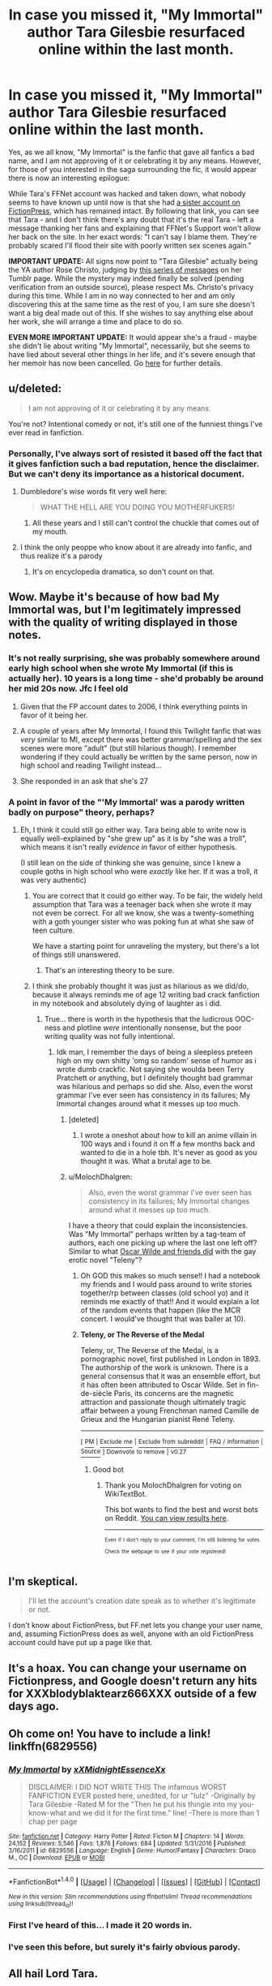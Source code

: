 #+TITLE: In case you missed it, "My Immortal" author Tara Gilesbie resurfaced online within the last month.

* In case you missed it, "My Immortal" author Tara Gilesbie resurfaced online within the last month.
:PROPERTIES:
:Author: MolochDhalgren
:Score: 172
:DateUnix: 1504151510.0
:DateShort: 2017-Aug-31
:FlairText: News
:END:
Yes, as we all know, "My Immortal" is the fanfic that gave all fanfics a bad name, and I am not approving of it or celebrating it by any means. However, for those of you interested in the saga surrounding the fic, it would appear there is now an interesting epilogue:

While Tara's FFNet account was hacked and taken down, what nobody seems to have known up until now is that she had [[https://www.fictionpress.com/u/518933/XXXblodyblaktearz666XXX][a sister account on FictionPress]], which has remained intact. By following that link, you can see that Tara - and I don't think there's any doubt that it's the real Tara - left a message thanking her fans and explaining that FFNet's Support won't allow her back on the site. In her exact words: "I can't say I blame them. They're probably scared I'll flood their site with poorly written sex scenes again."

*IMPORTANT UPDATE:* All signs now point to "Tara Gilesbie" actually being the YA author Rose Christo, judging by [[https://rosechristo1.tumblr.com/search/my%20immortal][this series of messages]] on her Tumblr page. While the mystery may indeed finally be solved (pending verification from an outside source), please respect Ms. Christo's privacy during this time. While I am in no way connected to her and am only discovering this at the same time as the rest of you, I am sure she doesn't want a big deal made out of this. If she wishes to say anything else about her work, she will arrange a time and place to do so.

*EVEN MORE IMPORTANT UPDATE:* It would appear she's a fraud - maybe she didn't lie about writing "My Immortal", necessarily, but she seems to have lied about several other things in her life, and it's severe enough that her memoir has now been cancelled. Go [[https://www.reddit.com/r/HPfanfiction/comments/75nzp0/rose_christo_had_her_memoir_cancelled_deleted_her/][here]] for further details.


** u/deleted:
#+begin_quote
  I am not approving of it or celebrating it by any means.
#+end_quote

You're not? Intentional comedy or not, it's still one of the funniest things I've ever read in fanfiction.
:PROPERTIES:
:Score: 77
:DateUnix: 1504156468.0
:DateShort: 2017-Aug-31
:END:

*** Personally, I've always sort of resisted it based off the fact that it gives fanfiction such a bad reputation, hence the disclaimer. But we can't deny its importance as a historical document.
:PROPERTIES:
:Author: MolochDhalgren
:Score: 33
:DateUnix: 1504156895.0
:DateShort: 2017-Aug-31
:END:

**** Dumbledore's wise words fit very well here:

#+begin_quote
  WHAT THE HELL ARE YOU DOING YOU MOTHERFUKERS!
#+end_quote
:PROPERTIES:
:Author: T0lias
:Score: 105
:DateUnix: 1504163303.0
:DateShort: 2017-Aug-31
:END:

***** All these years and I still can't control the chuckle that comes out of my mouth.
:PROPERTIES:
:Author: Whiteness88
:Score: 17
:DateUnix: 1504249508.0
:DateShort: 2017-Sep-01
:END:


**** I think the only peoppe who know about it are already into fanfic, and thus realize it's a parody
:PROPERTIES:
:Author: beetnemesis
:Score: 9
:DateUnix: 1504210823.0
:DateShort: 2017-Sep-01
:END:

***** It's on encyclopedia dramatica, so don't count on that.
:PROPERTIES:
:Author: ITSINTHESHIP
:Score: 2
:DateUnix: 1504321142.0
:DateShort: 2017-Sep-02
:END:


** Wow. Maybe it's because of how bad My Immortal was, but I'm legitimately impressed with the quality of writing displayed in those notes.
:PROPERTIES:
:Author: Tryist
:Score: 74
:DateUnix: 1504153427.0
:DateShort: 2017-Aug-31
:END:

*** It's not really surprising, she was probably somewhere around early high school when she wrote My Immortal (if this is actually her). 10 years is a long time - she'd probably be around her mid 20s now. Jfc I feel old
:PROPERTIES:
:Author: blast_ended_sqrt
:Score: 53
:DateUnix: 1504154565.0
:DateShort: 2017-Aug-31
:END:

**** Given that the FP account dates to 2006, I think everything points in favor of it being her.
:PROPERTIES:
:Author: MolochDhalgren
:Score: 33
:DateUnix: 1504154862.0
:DateShort: 2017-Aug-31
:END:


**** A couple of years after My Immortal, I found this Twilight fanfic that was /very/ similar to MI, except there was better grammar/spelling and the sex scenes were more "adult" (but still hilarious though). I remember wondering if they could actually be written by the same person, now in high school and reading Twilight instead...
:PROPERTIES:
:Author: TheDivineSappho
:Score: 15
:DateUnix: 1504189032.0
:DateShort: 2017-Aug-31
:END:


**** She responded in an ask that she's 27
:PROPERTIES:
:Author: Meiyouxiangjiao
:Score: 3
:DateUnix: 1504776186.0
:DateShort: 2017-Sep-07
:END:


*** A point in favor of the "'My Immortal' was a parody written badly on purpose" theory, perhaps?
:PROPERTIES:
:Author: MolochDhalgren
:Score: 25
:DateUnix: 1504154654.0
:DateShort: 2017-Aug-31
:END:

**** Eh, I think it could still go either way. Tara being able to write now is equally well-explained by "she grew up" as it is by "she was a troll", which means it isn't really /evidence/ in favor of either hypothesis.

(I still lean on the side of thinking she was genuine, since I knew a couple goths in high school who were /exactly/ like her. If it was a troll, it was very authentic)
:PROPERTIES:
:Author: blast_ended_sqrt
:Score: 54
:DateUnix: 1504155826.0
:DateShort: 2017-Aug-31
:END:

***** You are correct that it could go either way. To be fair, the widely held assumption that Tara was a teenager back when she wrote it may not even be correct. For all we know, she was a twenty-something with a goth younger sister who was poking fun at what she saw of teen culture.

We have a starting point for unraveling the mystery, but there's a lot of things still unanswered.
:PROPERTIES:
:Author: MolochDhalgren
:Score: 23
:DateUnix: 1504156179.0
:DateShort: 2017-Aug-31
:END:

****** That's an interesting theory to be sure.
:PROPERTIES:
:Author: Achille-Talon
:Score: 3
:DateUnix: 1504174510.0
:DateShort: 2017-Aug-31
:END:


***** I think she probably thought it was just as hilarious as we did/do, because it always reminds me of age 12 writing bad crack fanfiction in my notebook and absolutely dying of laughter as i did.
:PROPERTIES:
:Score: 16
:DateUnix: 1504165546.0
:DateShort: 2017-Aug-31
:END:

****** True... there is worth in the hypothesis that the ludicrous OOC-ness and plotline /were/ intentionally nonsense, but the poor writing quality was not fully intentional.
:PROPERTIES:
:Author: Achille-Talon
:Score: 9
:DateUnix: 1504174540.0
:DateShort: 2017-Aug-31
:END:

******* Idk man, I remember the days of being a sleepless preteen high on my own shitty 'omg so random' sense of humor as i wrote dumb crackfic. Not saying she woulda been Terry Pratchett or anything, but I definitely thought bad grammar was hilarious and perhaps so did she. Also, even the worst grammar I've ever seen has consistency in its failures; My Immortal changes around what it messes up too much.
:PROPERTIES:
:Score: 14
:DateUnix: 1504174778.0
:DateShort: 2017-Aug-31
:END:

******** [deleted]
:PROPERTIES:
:Score: 6
:DateUnix: 1504226787.0
:DateShort: 2017-Sep-01
:END:

********* I wrote a oneshot about how to kill an anime villain in 100 ways and i found it on ff a few months back and wanted to die in a hole tbh. It's never as good as you thought it was. What a brutal age to be.
:PROPERTIES:
:Score: 4
:DateUnix: 1504235259.0
:DateShort: 2017-Sep-01
:END:


******** u/MolochDhalgren:
#+begin_quote
  Also, even the worst grammar I've ever seen has consistency in its failures; My Immortal changes around what it messes up too much.
#+end_quote

I have a theory that could explain the inconsistencies. Was "My Immortal" perhaps written by a tag-team of authors, each one picking up where the last one left off? Similar to what [[https://en.wikipedia.org/wiki/Teleny,_or_The_Reverse_of_the_Medal][Oscar Wilde and friends did]] with the gay erotic novel "Teleny"?
:PROPERTIES:
:Author: MolochDhalgren
:Score: 3
:DateUnix: 1504227415.0
:DateShort: 2017-Sep-01
:END:

********* Oh GOD this makes so much sense!! I had a notebook my friends and I would pass around to write stories together/rp between classes (old school yo) and it reminds me exactly of that!! And it would explain a lot of the random events that happen (like the MCR concert. I would've thought that was baller at 10).
:PROPERTIES:
:Score: 3
:DateUnix: 1504235134.0
:DateShort: 2017-Sep-01
:END:


********* *Teleny, or The Reverse of the Medal*

Teleny, or, The Reverse of the Medal, is a pornographic novel, first published in London in 1893. The authorship of the work is unknown. There is a general consensus that it was an ensemble effort, but it has often been attributed to Oscar Wilde. Set in fin-de-siècle Paris, its concerns are the magnetic attraction and passionate though ultimately tragic affair between a young Frenchman named Camille de Grieux and the Hungarian pianist René Teleny.

--------------

^{[} [[https://www.reddit.com/message/compose?to=kittens_from_space][^{PM}]] ^{|} [[https://reddit.com/message/compose?to=WikiTextBot&message=Excludeme&subject=Excludeme][^{Exclude} ^{me}]] ^{|} [[https://np.reddit.com/r/HPfanfiction/about/banned][^{Exclude} ^{from} ^{subreddit}]] ^{|} [[https://np.reddit.com/r/WikiTextBot/wiki/index][^{FAQ} ^{/} ^{Information}]] ^{|} [[https://github.com/kittenswolf/WikiTextBot][^{Source}]] ^{]} ^{Downvote} ^{to} ^{remove} ^{|} ^{v0.27}
:PROPERTIES:
:Author: WikiTextBot
:Score: 3
:DateUnix: 1504227420.0
:DateShort: 2017-Sep-01
:END:

********** Good bot
:PROPERTIES:
:Author: MolochDhalgren
:Score: 2
:DateUnix: 1504227601.0
:DateShort: 2017-Sep-01
:END:

*********** Thank you MolochDhalgren for voting on WikiTextBot.

This bot wants to find the best and worst bots on Reddit. [[https://goodbot-badbot.herokuapp.com/][You can view results here]].

--------------

^{^{Even}} ^{^{if}} ^{^{I}} ^{^{don't}} ^{^{reply}} ^{^{to}} ^{^{your}} ^{^{comment,}} ^{^{I'm}} ^{^{still}} ^{^{listening}} ^{^{for}} ^{^{votes.}} ^{^{Check}} ^{^{the}} ^{^{webpage}} ^{^{to}} ^{^{see}} ^{^{if}} ^{^{your}} ^{^{vote}} ^{^{registered!}}
:PROPERTIES:
:Author: GoodBot_BadBot
:Score: 2
:DateUnix: 1504227603.0
:DateShort: 2017-Sep-01
:END:


** I'm skeptical.

#+begin_quote
  I'll let the account's creation date speak as to whether it's legitimate or not.
#+end_quote

I don't know about FictionPress, but FF.net lets you change your user name, and, assuming FictionPress does as well, anyone with an old FictionPress account could have put up a page like that.
:PROPERTIES:
:Author: turbinicarpus
:Score: 25
:DateUnix: 1504175630.0
:DateShort: 2017-Aug-31
:END:


** It's a hoax. You can change your username on Fictionpress, and Google doesn't return any hits for XXXblodyblaktearz666XXX outside of a few days ago.
:PROPERTIES:
:Score: 34
:DateUnix: 1504180088.0
:DateShort: 2017-Aug-31
:END:


** Oh come on! You have to include a link! linkffn(6829556)
:PROPERTIES:
:Author: rpeh
:Score: 15
:DateUnix: 1504167005.0
:DateShort: 2017-Aug-31
:END:

*** [[http://www.fanfiction.net/s/6829556/1/][*/My Immortal/*]] by [[https://www.fanfiction.net/u/1885554/xXMidnightEssenceXx][/xXMidnightEssenceXx/]]

#+begin_quote
  DISCLAIMER: I DID NOT WRITE THIS The infamous WORST FANFICTION EVER posted here, unedited, for ur "lulz" -Originally by Tara Gilesbie -Rated M for the "Then he put his thingie into my you-know-what and we did it for the first time." line! -There is more than 1 chap per page
#+end_quote

^{/Site/: [[http://www.fanfiction.net/][fanfiction.net]] *|* /Category/: Harry Potter *|* /Rated/: Fiction M *|* /Chapters/: 14 *|* /Words/: 24,152 *|* /Reviews/: 5,546 *|* /Favs/: 1,876 *|* /Follows/: 684 *|* /Updated/: 5/31/2016 *|* /Published/: 3/16/2011 *|* /id/: 6829556 *|* /Language/: English *|* /Genre/: Humor/Fantasy *|* /Characters/: Draco M., OC *|* /Download/: [[http://www.ff2ebook.com/old/ffn-bot/index.php?id=6829556&source=ff&filetype=epub][EPUB]] or [[http://www.ff2ebook.com/old/ffn-bot/index.php?id=6829556&source=ff&filetype=mobi][MOBI]]}

--------------

*FanfictionBot*^{1.4.0} *|* [[[https://github.com/tusing/reddit-ffn-bot/wiki/Usage][Usage]]] | [[[https://github.com/tusing/reddit-ffn-bot/wiki/Changelog][Changelog]]] | [[[https://github.com/tusing/reddit-ffn-bot/issues/][Issues]]] | [[[https://github.com/tusing/reddit-ffn-bot/][GitHub]]] | [[[https://www.reddit.com/message/compose?to=tusing][Contact]]]

^{/New in this version: Slim recommendations using/ ffnbot!slim! /Thread recommendations using/ linksub(thread_id)!}
:PROPERTIES:
:Author: FanfictionBot
:Score: 14
:DateUnix: 1504167024.0
:DateShort: 2017-Aug-31
:END:


*** First I've heard of this... I made it 20 words in.
:PROPERTIES:
:Author: ScarySpikes
:Score: 2
:DateUnix: 1504760320.0
:DateShort: 2017-Sep-07
:END:


*** I've seen this before, but surely it's fairly obvious parody.
:PROPERTIES:
:Author: anOsborn
:Score: 1
:DateUnix: 1504212753.0
:DateShort: 2017-Sep-01
:END:


** All hail Lord Tara.
:PROPERTIES:
:Author: ShinraFuckingTensei
:Score: 12
:DateUnix: 1504161399.0
:DateShort: 2017-Aug-31
:END:


** Our saviour returns.
:PROPERTIES:
:Author: bilal1212
:Score: 9
:DateUnix: 1504158788.0
:DateShort: 2017-Aug-31
:END:


** My immortal is obviously a parody, and I honestly have no idea how any of you could think it isn't.
:PROPERTIES:
:Author: swagrabbit
:Score: 8
:DateUnix: 1504196861.0
:DateShort: 2017-Aug-31
:END:


** It looks legit to me. I first discovered Tara on IMDb's My Chemical Romance board before she wrote the fanfic. The upload date of March 3, 2006 corresponds with what I remember. And the first hacker was this user [[https://www.fanfiction.net/u/794352/Coruscate-Corruption]]. She posted her pic on XXXbloodyrists666XXX's forum and she looked Filipina even though I know the profile says USA.
:PROPERTIES:
:Author: ebonyd
:Score: 7
:DateUnix: 1504479336.0
:DateShort: 2017-Sep-04
:END:

*** Holy Smokes, everybody! Somebody who was in contact with Tara in the days before "My Immortal"! Do you have a link to that IMDb board? Something that might give us a hint as to Tara's identity?
:PROPERTIES:
:Author: MolochDhalgren
:Score: 4
:DateUnix: 1504481456.0
:DateShort: 2017-Sep-04
:END:

**** IMDb disabled their boards earlier this year and Tara's account was deleted around 2009. But her self-entered bio, where I'm mentioned (My username at the time was heartdreamer. Stupid, I know.) is still up. [[http://www.imdb.com/user/ur7025268/]]

"hi im tara. im a goth (n prode!). i have died blak hair n blu eyez. i wer eyeliner a lot of da time. i hav a bf. his naym is justin. he rox! i liv in Dubia. likz: eyliner, goffik makep, beng goffik, GOOD CHRALOTTE, death, sleting my rists, drak colorz, hot topik dizliks: beng alive, bo, pop music, brite colors, pink, brabie, hiraly doof

da music i lik: linen prak, GOOD CHRELOTE, evinezenz, simpl plan, akon, arvil levine, blink-183, panik! at da disko, foll oot boi, mcr. HIRALY DOOF IS A PSR!

fav moviez: when a stranger kallz, da grudge, da grudge 2, korps bird, da nitemare b4 krismas, da ring 2, da ring, shrak attak, undreworld 2, da texas chonsow massakre da bogenning

ps 2 all da prepz nd pozers tryin 2 diz me u r jus jeloz!!!! so yolsentik nd hartdremer u kan go fok ur momz 4 al i ker ok U SUK!!!111"

Also, here's a petition Tara made in 2005. [[https://web.archive.org/web/20051111234907/http://www.petitiononline.com/tararox/petition.html]]
:PROPERTIES:
:Author: ebonyd
:Score: 3
:DateUnix: 1505205162.0
:DateShort: 2017-Sep-12
:END:

***** u/MolochDhalgren:
#+begin_quote
  i hav a bf. his naym is justin. he rox!
#+end_quote

Well, that fits with what Rose Christo has said about [[https://rosechristo1.tumblr.com/post/164921122309/do-you-agree-that-my-immortal-is-gay-culture][going through a super-straight phase]] at the time she wrote "My Immortal". Justin, if you're anywhere out there, your ex-girlfriend is famous now.

Also, I like how Blink-182 was misspelled twice: "Blink-183" in this bio and "Blink-821" in the petition. And I'm finding "Hiraly Doof" much funnier than I should.
:PROPERTIES:
:Author: MolochDhalgren
:Score: 1
:DateUnix: 1505244445.0
:DateShort: 2017-Sep-12
:END:


** Guaranteed she was in middle school when she wrote that.
:PROPERTIES:
:Score: 6
:DateUnix: 1504185834.0
:DateShort: 2017-Aug-31
:END:

*** [deleted]
:PROPERTIES:
:Score: 1
:DateUnix: 1510953100.0
:DateShort: 2017-Nov-18
:END:

**** Wait until high school, that's where you really learn how to write.
:PROPERTIES:
:Score: 1
:DateUnix: 1510962883.0
:DateShort: 2017-Nov-18
:END:


** I was really enjoying this until she started talking about My Chemical Romance. If she's in seventh year with Draco then it is 1998 and My Chemical Romance didn't become a band until 2001. She lost all her credibility.
:PROPERTIES:
:Author: ianmrtnz3
:Score: 14
:DateUnix: 1504180930.0
:DateShort: 2017-Aug-31
:END:


** I'm leaning more towards intentional troll or comedy when it comes to the poor quality of writing in My Immortal. I could write far better than that even when I was in middle school.

All hail Lord Tara.
:PROPERTIES:
:Score: 4
:DateUnix: 1504186207.0
:DateShort: 2017-Aug-31
:END:


** [deleted]
:PROPERTIES:
:Score: 5
:DateUnix: 1504226614.0
:DateShort: 2017-Sep-01
:END:

*** [deleted]
:PROPERTIES:
:Score: 3
:DateUnix: 1504227223.0
:DateShort: 2017-Sep-01
:END:

**** [deleted]
:PROPERTIES:
:Score: 2
:DateUnix: 1504227847.0
:DateShort: 2017-Sep-01
:END:


** Is this even real?
:PROPERTIES:
:Author: Katagma
:Score: 3
:DateUnix: 1504234394.0
:DateShort: 2017-Sep-01
:END:

*** I want it to be
:PROPERTIES:
:Author: bubblegumpandabear
:Score: 2
:DateUnix: 1504276916.0
:DateShort: 2017-Sep-01
:END:


** [deleted]
:PROPERTIES:
:Score: 2
:DateUnix: 1504306205.0
:DateShort: 2017-Sep-02
:END:

*** u/MolochDhalgren:
#+begin_quote
  I only remembered this site a few weeks ago when I was talking with my agent and my editor about My Immortal's weird internet legacy.
#+end_quote

Sarcasm? Or is Tara actually a professional published author by now? And if so - how many people out there know her secret?

#+begin_quote
  If you know how to get in contact with Xing Li, let me know. I can easily prove I'm who I say I am if he'll give me the time of day.
#+end_quote

Tara claims to have proof of her identity, and she's making a direct appeal to the founder of FFNet to prove her claims. Stay tuned for further updates.
:PROPERTIES:
:Author: MolochDhalgren
:Score: 5
:DateUnix: 1504312781.0
:DateShort: 2017-Sep-02
:END:

**** There's a theory that she could be Rose Christo because there's a lot of similarities between the two.
:PROPERTIES:
:Author: XAngelHunterX
:Score: 5
:DateUnix: 1504556208.0
:DateShort: 2017-Sep-05
:END:

***** Rose Christo's Tumblr page has been [[https://rosechristo1.tumblr.com/search/my%20immortal][flooded with My Immortal-related messages]] over the last couple days, and she appears to have revealed herself as the author. I think the mystery has just been solved. Given that the person on FP said she uses her real name on Tumblr, these two accounts definitely seem to corroborate each other.

Furthermore, there's a couple tweets on Christo's Twitter page which I think will settle the question of whether it's legit or not: [[https://twitter.com/rosechristo1/status/902779683649056768][this one]] from August 29 in which she asks for Xing Li's email - /two days/ before a similar appeal was made on the FP account - and [[https://twitter.com/rosechristo1/status/903168571697704961][this one]] from August 31 in which she shows a screencap of her FP profile from before she made the updates.
:PROPERTIES:
:Author: MolochDhalgren
:Score: 3
:DateUnix: 1504560061.0
:DateShort: 2017-Sep-05
:END:

****** Thank you for the evidence.
:PROPERTIES:
:Author: XAngelHunterX
:Score: 2
:DateUnix: 1504634725.0
:DateShort: 2017-Sep-05
:END:

******* In the interest of balance, I should point out that someone has already sifted through the evidence on Tumblr and [[https://furiousgalaxypizza.tumblr.com/post/165014478708/why-rose-christo-is-not-the-author-of-my-immortal][presented an argument that Christo /isn't/ the actual author]]. There's definitely some points in here that are worth consideration, but still, this is the most convincing case of "someone-claiming-to-be-Tara-Gilesbie" that we've ever seen.

I don't expect the debate to end here by any means. As I said earlier in the thread, if this is a hoax, it's an elaborate one. Because let's remember: there's more people involved here than just Christo. There was also [[https://twitter.com/TiffanyDiahann/status/900819008907358209][that publishing agent]] who tweeted about knowing who Tara Gilesbie was.
:PROPERTIES:
:Author: MolochDhalgren
:Score: 6
:DateUnix: 1504659338.0
:DateShort: 2017-Sep-06
:END:

******** I actually read that post last night and I'm now leaning towards Rose not actually being Tara. Thanks for the evidence again.
:PROPERTIES:
:Author: XAngelHunterX
:Score: 3
:DateUnix: 1504728828.0
:DateShort: 2017-Sep-07
:END:

********* This thread is mostly old news by now, since I started it back when all we really knew is that there were some suspicious rumblings on FictionPress. I certainly didn't expect it to spiral this far. By this point, the news has spread from our community to the larger fanfiction community as a whole (hell, it's even [[https://www.buzzfeed.com/alannabennett/my-immortal-author-hi-vampire][a story on /BuzzFeed/]] by now), and the main conversation is now taking place [[https://www.reddit.com/r/FanFiction/comments/6xxi4e/in_a_stunning_turn_of_events_the_author_of_my/][here]] and [[https://www.reddit.com/r/HPfanfiction/comments/6yh6vx/so_tara_gilespie_of_my_immortal_fame_is_basically/][here]]. I recommend that everyone who is still interested check there for any further updates and debates.
:PROPERTIES:
:Author: MolochDhalgren
:Score: 2
:DateUnix: 1504734087.0
:DateShort: 2017-Sep-07
:END:
